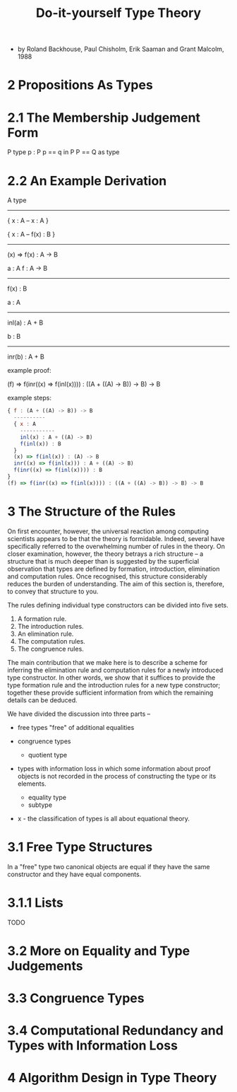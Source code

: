 #+title: Do-it-yourself Type Theory

- by Roland Backhouse, Paul Chisholm, Erik Saaman and Grant Malcolm, 1988

* 2 Propositions As Types

* 2.1 The Membership Judgement Form

  P type
  p : P
  p == q in P
  P == Q as type

* 2.2 An Example Derivation

  A type
  ------------------
  { x : A -- x : A }

  { x : A -- f(x) : B }
  ------------------------
  (x) => f(x) : A -> B

  a : A
  f : A -> B
  --------------
  f(x) : B

  a : A
  ----------------
  inl(a) : A + B

  b : B
  ----------------
  inr(b) : A + B

  example proof:

  (f) => f(inr((x) => f(inl(x)))) : ((A + ((A) -> B)) -> B) -> B

  example steps:

  #+begin_src js
  { f : (A + ((A) -> B)) -> B
    ----------
    { x : A
      -----------
      inl(x) : A + ((A) -> B)
      f(inl(x)) : B
    }
    (x) => f(inl(x)) : (A) -> B
    inr((x) => f(inl(x))) : A + ((A) -> B)
    f(inr((x) => f(inl(x)))) : B
  }
  (f) => f(inr((x) => f(inl(x)))) : ((A + ((A) -> B)) -> B) -> B
  #+end_src

* 3 The Structure of the Rules

  On first encounter, however, the universal reaction among computing scientists appears to
  be that the theory is formidable. Indeed, several have specifically referred to the overwhelming
  number of rules in the theory. On closer examination, however, the theory betrays a rich structure
  -- a structure that is much deeper than is suggested by the superficial observation that types
  are defined by formation, introduction, elimination and computation rules. Once recognised, this
  structure considerably reduces the burden of understanding. The aim of this section is, therefore,
  to convey that structure to you.

  The rules defining individual type constructors can be divided into five sets.

  1. A formation rule.
  2. The introduction rules.
  3. An elimination rule.
  4. The computation rules.
  5. The congruence rules.

  The main contribution that we make here is to describe a scheme for inferring the elimination
  rule and computation rules for a newly introduced type constructor. In other words, we show that
  it suffices to provide the type formation rule and the introduction rules for a new type constructor;
  together these provide sufficient information from which the remaining details can be deduced.

  We have divided the discussion into three parts --

  - free types
    "free" of additional equalities

  - congruence types
    - quotient type

  - types with information loss
    in which some information about proof objects is not recorded
    in the process of constructing the type or its elements.
    - equality type
    - subtype

  - x -
    the classification of types is all about equational theory.

* 3.1 Free Type Structures

  In a "free" type two canonical objects are equal
  if they have the same constructor and they have equal components.

* 3.1.1 Lists

  TODO

* 3.2 More on Equality and Type Judgements

* 3.3 Congruence Types

* 3.4 Computational Redundancy and Types with Information Loss

* 4 Algorithm Design in Type Theory
